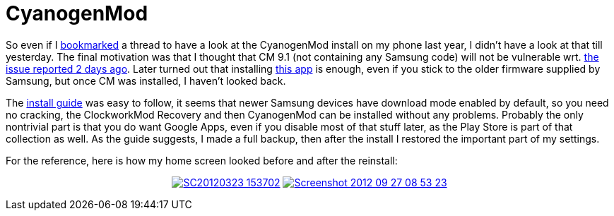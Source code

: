 = CyanogenMod

:slug: cyanogenmod
:category: en
:date: 2012-09-27T19:28:43Z

So even if I link:|filename|/2011/galaxy-s.adoc[bookmarked] a thread to have a
look at the CyanogenMod install on my phone last year, I didn't have a look at
that till yesterday. The final motivation was that I thought that CM 9.1 (not
containing any Samsung code) will not be vulnerable wrt.
http://www.h-online.com/security/news/item/Remote-resetting-a-Samsung-phone-made-easy-1717115.html[the
issue reported 2 days ago]. Later turned out that installing
https://play.google.com/store/apps/details?id=com.voss.notelurl[this app] is
enough, even if you stick to the older firmware supplied by Samsung, but once
CM was installed, I haven't looked back.

The
http://wiki.cyanogenmod.com/wiki/Samsung_Galaxy_S:_Full_Update_Guide[install
guide] was easy to follow, it seems that newer Samsung devices have download
mode enabled by default, so you need no cracking, the ClockworkMod Recovery and
then CyanogenMod can be installed without any problems. Probably the only
nontrivial part is that you do want Google Apps, even if you disable most of
that stuff later, as the Play Store is part of that collection as well.  As the
guide suggests, I made a full backup, then after the install I restored the
important part of my settings.

For the reference, here is how my home screen looked before and after the
reinstall:

++++
<div align="center">
++++
image:https://lh3.googleusercontent.com/-3yK5eWM3LRc/UBj7btQMSEI/AAAAAAAABd0/Ap4_8iyBUhY/s400/SC20120323-153702.png[align="center",link="https://lh3.googleusercontent.com/-3yK5eWM3LRc/UBj7btQMSEI/AAAAAAAABd0/Ap4_8iyBUhY/s800/SC20120323-153702.png"]
image:https://lh4.googleusercontent.com/-gNy49Bf251w/UGP7Fb1PrII/AAAAAAAABmg/v6GUhZaDluw/s400/Screenshot_2012-09-27-08-53-23.png[align="center",link="https://lh4.googleusercontent.com/-gNy49Bf251w/UGP7Fb1PrII/AAAAAAAABmg/v6GUhZaDluw/s800/Screenshot_2012-09-27-08-53-23.png"]
++++
</div>
++++

// vim: ft=asciidoc
